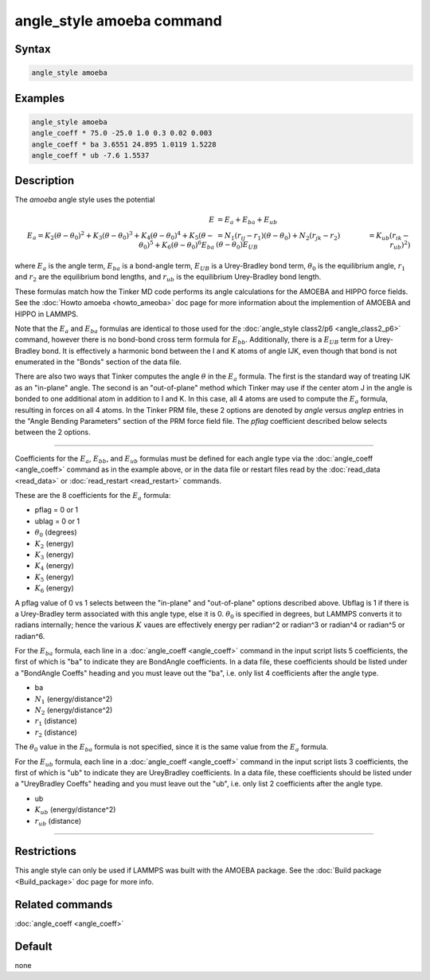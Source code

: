 .. index:: angle_style amoeba

angle_style amoeba command
==========================


Syntax
""""""

.. code-block:: LAMMPS

   angle_style amoeba

Examples
""""""""

.. code-block:: LAMMPS

   angle_style amoeba
   angle_coeff * 75.0 -25.0 1.0 0.3 0.02 0.003
   angle_coeff * ba 3.6551 24.895 1.0119 1.5228
   angle_coeff * ub -7.6 1.5537

Description
"""""""""""

The *amoeba* angle style uses the potential

.. math::

   E & = E_a + E_{ba} + E_{ub} \\
   E_a = K_2\left(\theta - \theta_0\right)^2 + K_3\left(\theta - \theta_0\right)^3 + K_4\left(\theta - \theta_0\right)^4 + K_5\left(\theta - \theta_0\right)^5 + K_6\left(\theta - \theta_0\right)^6
   E_{ba} & = N_1 (r_{ij} - r_1) (\theta - \theta_0) + N_2(r_{jk} - r_2)(\theta - \theta_0)
   E_{UB} & = K_{ub} (r_{ik} - r_{ub})^2)

where :math:`E_a` is the angle term, :math:`E_{ba}` is a bond-angle
term, :math:`E_{UB}` is a Urey-Bradley bond term, :math:`\theta_0` is
the equilibrium angle, :math:`r_1` and :math:`r_2` are the equilibrium
bond lengths, and :math:`r_{ub}` is the equilibrium Urey-Bradley bond
length.

These formulas match how the Tinker MD code performs its angle
calculations for the AMOEBA and HIPPO force fields.  See the
:doc:`Howto amoeba <howto_ameoba>` doc page for more information about
the implemention of AMOEBA and HIPPO in LAMMPS.

Note that the :math:`E_a` and :math:`E_{ba}` formulas are identical to
those used for the :doc:`angle_style class2/p6 <angle_class2_p6>`
command, however there is no bond-bond cross term formula for
:math:`E_{bb}`.  Additionally, there is a :math:`E_{UB}` term for a
Urey-Bradley bond.  It is effectively a harmonic bond between the I
and K atoms of angle IJK, even though that bond is not enumerated in
the "Bonds" section of the data file.

There are also two ways that Tinker computes the angle :math:`\theta`
in the :math:`E_a` formula.  The first is the standard way of treating
IJK as an "in-plane" angle.  The second is an "out-of-plane" method
which Tinker may use if the center atom J in the angle is bonded to
one additional atom in addition to I and K.  In this case, all 4 atoms
are used to compute the :math:`E_a` formula, resulting in forces on
all 4 atoms.  In the Tinker PRM file, these 2 options are denoted by
*angle* versus *anglep* entries in the "Angle Bending Parameters"
section of the PRM force field file.  The *pflag* coefficient
described below selects between the 2 options.

----------


Coefficients for the :math:`E_a`, :math:`E_{bb}`, and :math:`E_{ub}`
formulas must be defined for each angle type via the :doc:`angle_coeff
<angle_coeff>` command as in the example above, or in the data file or
restart files read by the :doc:`read_data <read_data>` or
:doc:`read_restart <read_restart>` commands.

These are the 8 coefficients for the :math:`E_a` formula:

* pflag = 0 or 1
* ublag = 0 or 1
* :math:`\theta_0` (degrees)
* :math:`K_2` (energy)
* :math:`K_3` (energy)
* :math:`K_4` (energy)
* :math:`K_5` (energy)
* :math:`K_6` (energy)

A pflag value of 0 vs 1 selects between the "in-plane" and
"out-of-plane" options described above.  Ubflag is 1 if there is a
Urey-Bradley term associated with this angle type, else it is 0.
:math:`\theta_0` is specified in degrees, but LAMMPS converts it to
radians internally; hence the various :math:`K` vaues are effectively
energy per radian\^2 or radian\^3 or radian\^4 or radian\^5 or
radian\^6.

For the :math:`E_{ba}` formula, each line in a :doc:`angle_coeff
<angle_coeff>` command in the input script lists 5 coefficients, the
first of which is "ba" to indicate they are BondAngle coefficients.
In a data file, these coefficients should be listed under a "BondAngle
Coeffs" heading and you must leave out the "ba", i.e. only list 4
coefficients after the angle type.

* ba
* :math:`N_1` (energy/distance\^2)
* :math:`N_2` (energy/distance\^2)
* :math:`r_1` (distance)
* :math:`r_2` (distance)

The :math:`\theta_0` value in the :math:`E_{ba}` formula is not specified,
since it is the same value from the :math:`E_a` formula.

For the :math:`E_{ub}` formula, each line in a :doc:`angle_coeff
<angle_coeff>` command in the input script lists 3 coefficients, the
first of which is "ub" to indicate they are UreyBradley coefficients.
In a data file, these coefficients should be listed under a
"UreyBradley Coeffs" heading and you must leave out the "ub",
i.e. only list 2 coefficients after the angle type.

* ub
* :math:`K_{ub}` (energy/distance\^2)
* :math:`r_{ub}` (distance)

----------

Restrictions
""""""""""""

This angle style can only be used if LAMMPS was built with the AMOEBA
package.  See the :doc:`Build package <Build_package>` doc page for
more info.

Related commands
""""""""""""""""

:doc:`angle_coeff <angle_coeff>`

Default
"""""""

none
